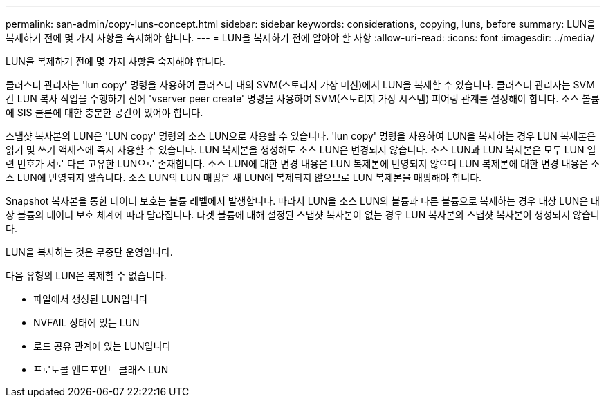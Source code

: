 ---
permalink: san-admin/copy-luns-concept.html 
sidebar: sidebar 
keywords: considerations, copying, luns, before 
summary: LUN을 복제하기 전에 몇 가지 사항을 숙지해야 합니다. 
---
= LUN을 복제하기 전에 알아야 할 사항
:allow-uri-read: 
:icons: font
:imagesdir: ../media/


[role="lead"]
LUN을 복제하기 전에 몇 가지 사항을 숙지해야 합니다.

클러스터 관리자는 'lun copy' 명령을 사용하여 클러스터 내의 SVM(스토리지 가상 머신)에서 LUN을 복제할 수 있습니다. 클러스터 관리자는 SVM 간 LUN 복사 작업을 수행하기 전에 'vserver peer create' 명령을 사용하여 SVM(스토리지 가상 시스템) 피어링 관계를 설정해야 합니다. 소스 볼륨에 SIS 클론에 대한 충분한 공간이 있어야 합니다.

스냅샷 복사본의 LUN은 'LUN copy' 명령의 소스 LUN으로 사용할 수 있습니다. 'lun copy' 명령을 사용하여 LUN을 복제하는 경우 LUN 복제본은 읽기 및 쓰기 액세스에 즉시 사용할 수 있습니다. LUN 복제본을 생성해도 소스 LUN은 변경되지 않습니다. 소스 LUN과 LUN 복제본은 모두 LUN 일련 번호가 서로 다른 고유한 LUN으로 존재합니다. 소스 LUN에 대한 변경 내용은 LUN 복제본에 반영되지 않으며 LUN 복제본에 대한 변경 내용은 소스 LUN에 반영되지 않습니다. 소스 LUN의 LUN 매핑은 새 LUN에 복제되지 않으므로 LUN 복제본을 매핑해야 합니다.

Snapshot 복사본을 통한 데이터 보호는 볼륨 레벨에서 발생합니다. 따라서 LUN을 소스 LUN의 볼륨과 다른 볼륨으로 복제하는 경우 대상 LUN은 대상 볼륨의 데이터 보호 체계에 따라 달라집니다. 타겟 볼륨에 대해 설정된 스냅샷 복사본이 없는 경우 LUN 복사본의 스냅샷 복사본이 생성되지 않습니다.

LUN을 복사하는 것은 무중단 운영입니다.

다음 유형의 LUN은 복제할 수 없습니다.

* 파일에서 생성된 LUN입니다
* NVFAIL 상태에 있는 LUN
* 로드 공유 관계에 있는 LUN입니다
* 프로토콜 엔드포인트 클래스 LUN

